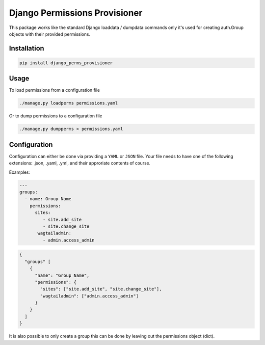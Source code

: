 ==============================
Django Permissions Provisioner
==============================

.. image:: https://img.shields.io/badge/code%20style-black-000000.svg
    :target: https://github.com/ambv/black


This package works like the standard Django loaddata / dumpdata commands only
it's used for creating auth.Group objects with their provided permissions.


Installation
============

.. code-block:: shell

   pip install django_perms_provisioner


Usage
=====

To load permissions from a configuration file

.. code-block:: shell

   ./manage.py loadperms permissions.yaml


Or to dump permissions to a configuration file

.. code-block:: shell

   ./manage.py dumpperms > permissions.yaml


Configuration
=============

Configuration can either be done via providing a ``YAML`` or ``JSON`` file. Your
file needs to have one of the following extensions: .json, .yaml, .yml, and
their approriate contents of course.

Examples:

.. code-block:: yaml

   ---
   groups:
     - name: Group Name
       permissions:
         sites:
            - site.add_site
            - site.change_site
          wagtailadmin:
            - admin.access_admin


.. code-block:: json

   {
     "groups" [
       {
         "name": "Group Name",
         "permissions": {
           "sites": ["site.add_site", "site.change_site"],
           "wagtailadmin": ["admin.access_admin"]
         }
       }
     ]
   }


It is also possible to only create a group this can be done by leaving out the
permissions object (dict).
